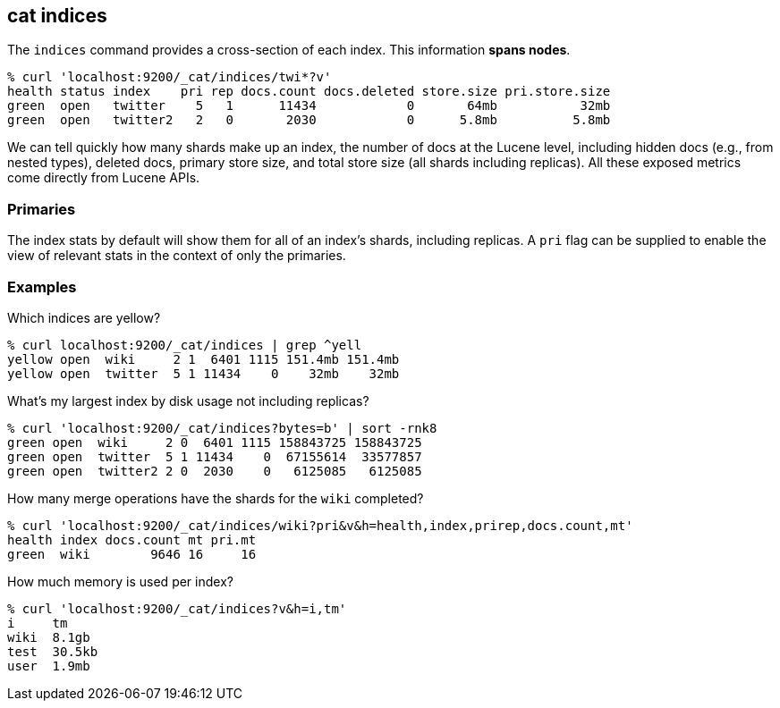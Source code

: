 [[cat-indices]]
== cat indices

The `indices` command provides a cross-section of each index.  This
information *spans nodes*.

[source,sh]
--------------------------------------------------
% curl 'localhost:9200/_cat/indices/twi*?v'
health status index    pri rep docs.count docs.deleted store.size pri.store.size
green  open   twitter    5   1      11434            0       64mb           32mb
green  open   twitter2   2   0       2030            0      5.8mb          5.8mb
--------------------------------------------------

We can tell quickly how many shards make up an index, the number of
docs at the Lucene level, including hidden docs (e.g., from nested types), 
deleted docs, primary store size, and total store size (all shards including replicas). 
All these exposed metrics come directly from Lucene APIs.

[float]
[[pri-flag]]
=== Primaries

The index stats by default will show them for all of an index's
shards, including replicas.  A `pri` flag can be supplied to enable
the view of relevant stats in the context of only the primaries.

[float]
[[examples]]
=== Examples

Which indices are yellow?

[source,sh]
--------------------------------------------------
% curl localhost:9200/_cat/indices | grep ^yell
yellow open  wiki     2 1  6401 1115 151.4mb 151.4mb
yellow open  twitter  5 1 11434    0    32mb    32mb
--------------------------------------------------

What's my largest index by disk usage not including replicas?

[source,sh]
--------------------------------------------------
% curl 'localhost:9200/_cat/indices?bytes=b' | sort -rnk8
green open  wiki     2 0  6401 1115 158843725 158843725
green open  twitter  5 1 11434    0  67155614  33577857
green open  twitter2 2 0  2030    0   6125085   6125085
--------------------------------------------------

How many merge operations have the shards for the `wiki` completed?

[source,sh]
--------------------------------------------------
% curl 'localhost:9200/_cat/indices/wiki?pri&v&h=health,index,prirep,docs.count,mt'
health index docs.count mt pri.mt
green  wiki        9646 16     16
--------------------------------------------------

How much memory is used per index?

[source,sh]
--------------------------------------------------
% curl 'localhost:9200/_cat/indices?v&h=i,tm'
i     tm
wiki  8.1gb
test  30.5kb
user  1.9mb
--------------------------------------------------
